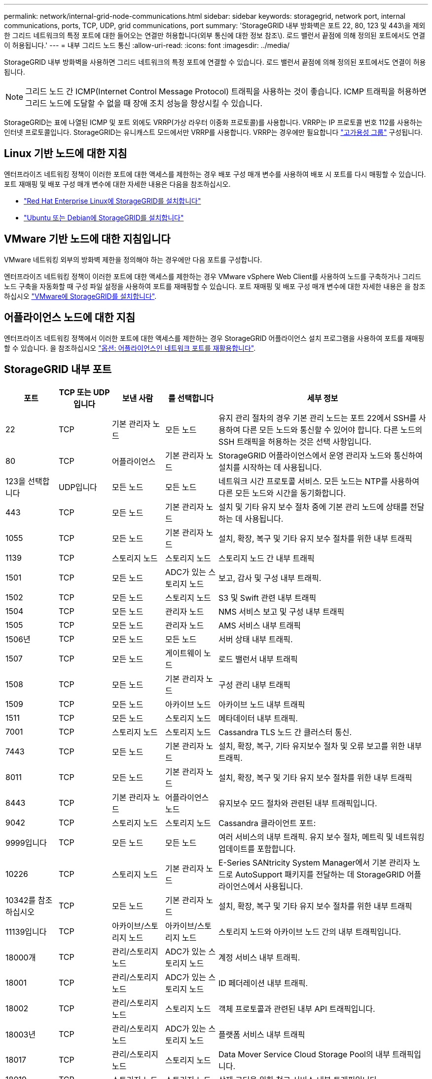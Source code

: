 ---
permalink: network/internal-grid-node-communications.html 
sidebar: sidebar 
keywords: storagegrid, network port, internal communications, ports, TCP, UDP, grid communications, port 
summary: 'StorageGRID 내부 방화벽은 포트 22, 80, 123 및 443\을 제외한 그리드 네트워크의 특정 포트에 대한 들어오는 연결만 허용합니다(외부 통신에 대한 정보 참조\). 로드 밸런서 끝점에 의해 정의된 포트에서도 연결이 허용됩니다.' 
---
= 내부 그리드 노드 통신
:allow-uri-read: 
:icons: font
:imagesdir: ../media/


[role="lead"]
StorageGRID 내부 방화벽을 사용하면 그리드 네트워크의 특정 포트에 연결할 수 있습니다. 로드 밸런서 끝점에 의해 정의된 포트에서도 연결이 허용됩니다.


NOTE: 그리드 노드 간 ICMP(Internet Control Message Protocol) 트래픽을 사용하는 것이 좋습니다. ICMP 트래픽을 허용하면 그리드 노드에 도달할 수 없을 때 장애 조치 성능을 향상시킬 수 있습니다.

StorageGRID는 표에 나열된 ICMP 및 포트 외에도 VRRP(가상 라우터 이중화 프로토콜)를 사용합니다. VRRP는 IP 프로토콜 번호 112를 사용하는 인터넷 프로토콜입니다. StorageGRID는 유니캐스트 모드에서만 VRRP를 사용합니다. VRRP는 경우에만 필요합니다 link:../admin/managing-high-availability-groups.html["고가용성 그룹"] 구성됩니다.



== Linux 기반 노드에 대한 지침

엔터프라이즈 네트워킹 정책이 이러한 포트에 대한 액세스를 제한하는 경우 배포 구성 매개 변수를 사용하여 배포 시 포트를 다시 매핑할 수 있습니다. 포트 재매핑 및 배포 구성 매개 변수에 대한 자세한 내용은 다음을 참조하십시오.

* link:../rhel/index.html["Red Hat Enterprise Linux에 StorageGRID를 설치합니다"]
* link:../ubuntu/index.html["Ubuntu 또는 Debian에 StorageGRID를 설치합니다"]




== VMware 기반 노드에 대한 지침입니다

VMware 네트워킹 외부의 방화벽 제한을 정의해야 하는 경우에만 다음 포트를 구성합니다.

엔터프라이즈 네트워킹 정책이 이러한 포트에 대한 액세스를 제한하는 경우 VMware vSphere Web Client를 사용하여 노드를 구축하거나 그리드 노드 구축을 자동화할 때 구성 파일 설정을 사용하여 포트를 재매핑할 수 있습니다. 포트 재매핑 및 배포 구성 매개 변수에 대한 자세한 내용은 을 참조하십시오
link:../vmware/index.html["VMware에 StorageGRID를 설치합니다"].



== 어플라이언스 노드에 대한 지침

엔터프라이즈 네트워킹 정책에서 이러한 포트에 대한 액세스를 제한하는 경우 StorageGRID 어플라이언스 설치 프로그램을 사용하여 포트를 재매핑할 수 있습니다. 을 참조하십시오 https://docs.netapp.com/us-en/storagegrid-appliances/installconfig/optional-remapping-network-ports-for-appliance.html["옵션: 어플라이언스인 네트워크 포트를 재활용합니다"^].



== StorageGRID 내부 포트

[cols="1a,1a,1a,1a,4a"]
|===
| 포트 | TCP 또는 UDP입니다 | 보낸 사람 | 를 선택합니다 | 세부 정보 


 a| 
22
 a| 
TCP
 a| 
기본 관리자 노드
 a| 
모든 노드
 a| 
유지 관리 절차의 경우 기본 관리 노드는 포트 22에서 SSH를 사용하여 다른 모든 노드와 통신할 수 있어야 합니다. 다른 노드의 SSH 트래픽을 허용하는 것은 선택 사항입니다.



 a| 
80
 a| 
TCP
 a| 
어플라이언스
 a| 
기본 관리자 노드
 a| 
StorageGRID 어플라이언스에서 운영 관리자 노드와 통신하여 설치를 시작하는 데 사용됩니다.



 a| 
123을 선택합니다
 a| 
UDP입니다
 a| 
모든 노드
 a| 
모든 노드
 a| 
네트워크 시간 프로토콜 서비스. 모든 노드는 NTP를 사용하여 다른 모든 노드와 시간을 동기화합니다.



 a| 
443
 a| 
TCP
 a| 
모든 노드
 a| 
기본 관리자 노드
 a| 
설치 및 기타 유지 보수 절차 중에 기본 관리 노드에 상태를 전달하는 데 사용됩니다.



 a| 
1055
 a| 
TCP
 a| 
모든 노드
 a| 
기본 관리자 노드
 a| 
설치, 확장, 복구 및 기타 유지 보수 절차를 위한 내부 트래픽



 a| 
1139
 a| 
TCP
 a| 
스토리지 노드
 a| 
스토리지 노드
 a| 
스토리지 노드 간 내부 트래픽



 a| 
1501
 a| 
TCP
 a| 
모든 노드
 a| 
ADC가 있는 스토리지 노드
 a| 
보고, 감사 및 구성 내부 트래픽.



 a| 
1502
 a| 
TCP
 a| 
모든 노드
 a| 
스토리지 노드
 a| 
S3 및 Swift 관련 내부 트래픽



 a| 
1504
 a| 
TCP
 a| 
모든 노드
 a| 
관리자 노드
 a| 
NMS 서비스 보고 및 구성 내부 트래픽



 a| 
1505
 a| 
TCP
 a| 
모든 노드
 a| 
관리자 노드
 a| 
AMS 서비스 내부 트래픽



 a| 
1506년
 a| 
TCP
 a| 
모든 노드
 a| 
모든 노드
 a| 
서버 상태 내부 트래픽.



 a| 
1507
 a| 
TCP
 a| 
모든 노드
 a| 
게이트웨이 노드
 a| 
로드 밸런서 내부 트래픽



 a| 
1508
 a| 
TCP
 a| 
모든 노드
 a| 
기본 관리자 노드
 a| 
구성 관리 내부 트래픽



 a| 
1509
 a| 
TCP
 a| 
모든 노드
 a| 
아카이브 노드
 a| 
아카이브 노드 내부 트래픽



 a| 
1511
 a| 
TCP
 a| 
모든 노드
 a| 
스토리지 노드
 a| 
메타데이터 내부 트래픽.



 a| 
7001
 a| 
TCP
 a| 
스토리지 노드
 a| 
스토리지 노드
 a| 
Cassandra TLS 노드 간 클러스터 통신.



 a| 
7443
 a| 
TCP
 a| 
모든 노드
 a| 
기본 관리자 노드
 a| 
설치, 확장, 복구, 기타 유지보수 절차 및 오류 보고를 위한 내부 트래픽.



 a| 
8011
 a| 
TCP
 a| 
모든 노드
 a| 
기본 관리자 노드
 a| 
설치, 확장, 복구 및 기타 유지 보수 절차를 위한 내부 트래픽



 a| 
8443
 a| 
TCP
 a| 
기본 관리자 노드
 a| 
어플라이언스 노드
 a| 
유지보수 모드 절차와 관련된 내부 트래픽입니다.



 a| 
9042
 a| 
TCP
 a| 
스토리지 노드
 a| 
스토리지 노드
 a| 
Cassandra 클라이언트 포트:



 a| 
9999입니다
 a| 
TCP
 a| 
모든 노드
 a| 
모든 노드
 a| 
여러 서비스의 내부 트래픽. 유지 보수 절차, 메트릭 및 네트워킹 업데이트를 포함합니다.



 a| 
10226
 a| 
TCP
 a| 
스토리지 노드
 a| 
기본 관리자 노드
 a| 
E-Series SANtricity System Manager에서 기본 관리자 노드로 AutoSupport 패키지를 전달하는 데 StorageGRID 어플라이언스에서 사용됩니다.



 a| 
10342를 참조하십시오
 a| 
TCP
 a| 
모든 노드
 a| 
기본 관리자 노드
 a| 
설치, 확장, 복구 및 기타 유지 보수 절차를 위한 내부 트래픽



 a| 
11139입니다
 a| 
TCP
 a| 
아카이브/스토리지 노드
 a| 
아카이브/스토리지 노드
 a| 
스토리지 노드와 아카이브 노드 간의 내부 트래픽입니다.



 a| 
18000개
 a| 
TCP
 a| 
관리/스토리지 노드
 a| 
ADC가 있는 스토리지 노드
 a| 
계정 서비스 내부 트래픽.



 a| 
18001
 a| 
TCP
 a| 
관리/스토리지 노드
 a| 
ADC가 있는 스토리지 노드
 a| 
ID 페더레이션 내부 트래픽.



 a| 
18002
 a| 
TCP
 a| 
관리/스토리지 노드
 a| 
스토리지 노드
 a| 
객체 프로토콜과 관련된 내부 API 트래픽입니다.



 a| 
18003년
 a| 
TCP
 a| 
관리/스토리지 노드
 a| 
ADC가 있는 스토리지 노드
 a| 
플랫폼 서비스 내부 트래픽



 a| 
18017
 a| 
TCP
 a| 
관리/스토리지 노드
 a| 
스토리지 노드
 a| 
Data Mover Service Cloud Storage Pool의 내부 트래픽입니다.



 a| 
18019
 a| 
TCP
 a| 
스토리지 노드
 a| 
스토리지 노드
 a| 
삭제 코딩을 위한 청크 서비스 내부 트래픽입니다.



 a| 
18082
 a| 
TCP
 a| 
관리/스토리지 노드
 a| 
스토리지 노드
 a| 
S3 관련 내부 트래픽.



 a| 
18083
 a| 
TCP
 a| 
모든 노드
 a| 
스토리지 노드
 a| 
스위프트 관련 내부 트래픽.



 a| 
18086
 a| 
TCP
 a| 
모든 그리드 노드
 a| 
모든 스토리지 노드
 a| 
LDR 서비스와 관련된 내부 트래픽입니다.



 a| 
18200년
 a| 
TCP
 a| 
관리/스토리지 노드
 a| 
스토리지 노드
 a| 
클라이언트 요청에 대한 추가 통계입니다.



 a| 
19000
 a| 
TCP
 a| 
관리/스토리지 노드
 a| 
ADC가 있는 스토리지 노드
 a| 
Keystone 서비스 내부 트래픽

|===
.관련 정보
link:external-communications.html["외부 통신"]
